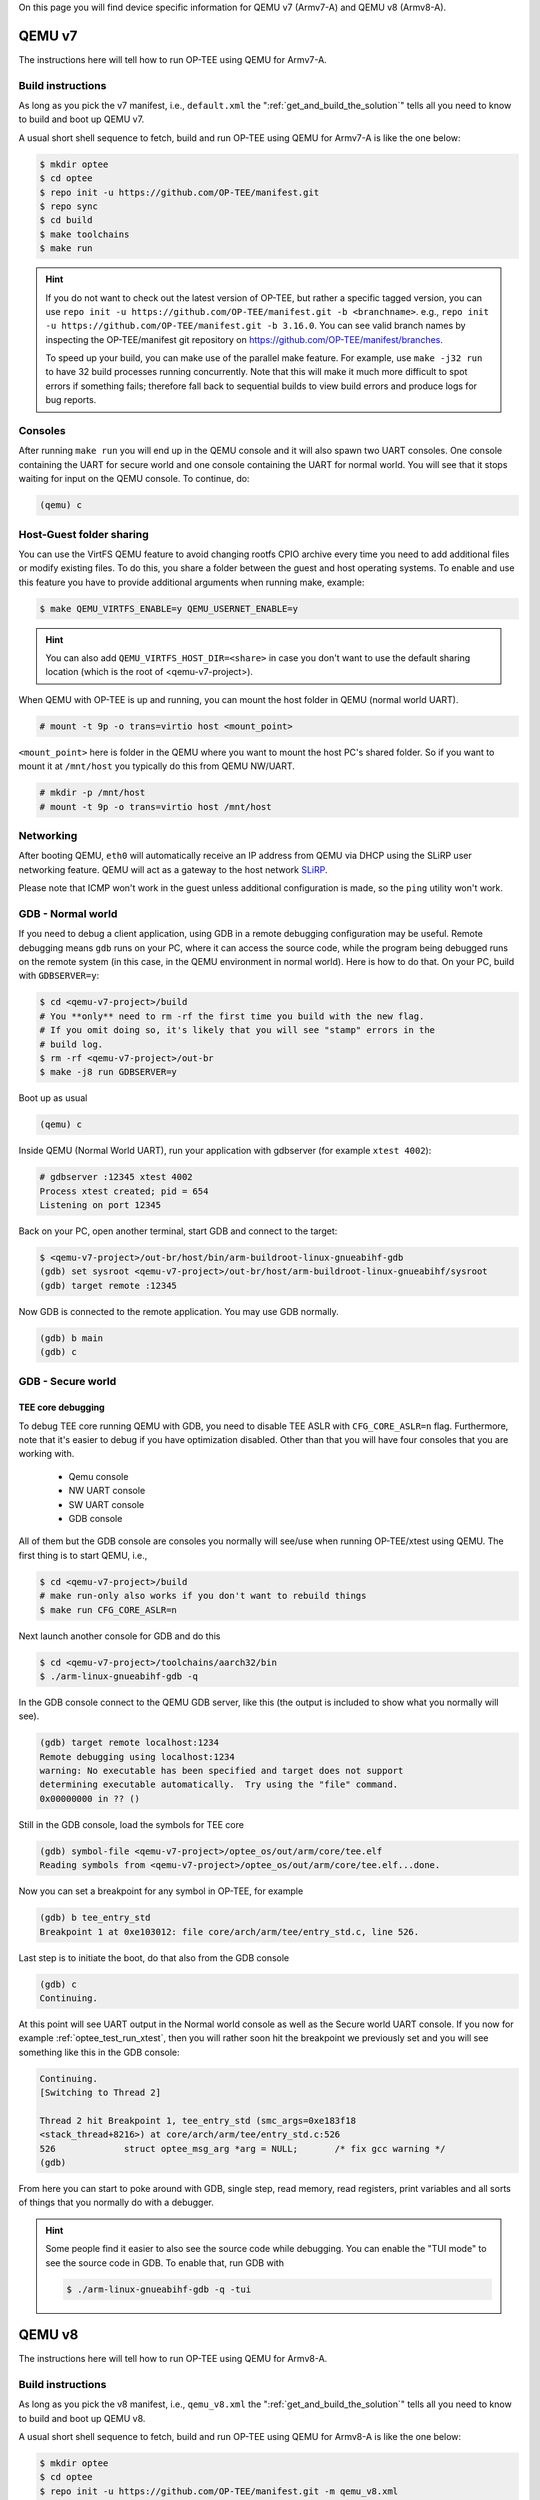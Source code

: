 On this page you will find device specific information for QEMU v7 (Armv7-A) and
QEMU v8 (Armv8-A).

.. _qemu_v7:

#######
QEMU v7
#######
The instructions here will tell how to run OP-TEE using QEMU for Armv7-A.

Build instructions
******************
As long as you pick the v7 manifest, i.e.,  ``default.xml`` the
":ref:`get_and_build_the_solution`" tells all you need to know to build and boot
up QEMU v7.

A usual short shell sequence to fetch, build and run OP-TEE using QEMU
for Armv7-A is like the one below:

.. code-block:: bash

  $ mkdir optee
  $ cd optee
  $ repo init -u https://github.com/OP-TEE/manifest.git
  $ repo sync
  $ cd build
  $ make toolchains
  $ make run

.. hint::

    If you do not want to check out the latest version of OP-TEE, but rather a
    specific tagged version, you can use ``repo init -u
    https://github.com/OP-TEE/manifest.git -b <branchname>``. e.g., ``repo init
    -u https://github.com/OP-TEE/manifest.git -b 3.16.0``. You can see valid
    branch names by inspecting the OP-TEE/manifest git repository on
    https://github.com/OP-TEE/manifest/branches.

    To speed up your build, you can make use of the parallel make feature. For
    example, use ``make -j32 run`` to have 32 build processes running
    concurrently. Note that this will make it much more difficult to spot
    errors if something fails; therefore fall back to sequential builds to view
    build errors and produce logs for bug reports.

Consoles
********
After running ``make run`` you will end up in the QEMU console and it will also
spawn two UART consoles. One console containing the UART for secure world and
one console containing the UART for normal world. You will see that it stops
waiting for input on the QEMU console. To continue, do:

.. code-block:: none

    (qemu) c

Host-Guest folder sharing
*************************
You can use the VirtFS QEMU feature to avoid changing rootfs CPIO archive every
time you need to add additional files or modify existing files. To do this, you
share a folder between the guest and host operating systems. To enable and use
this feature you have to provide additional arguments when running make,
example:

.. code-block:: bash

    $ make QEMU_VIRTFS_ENABLE=y QEMU_USERNET_ENABLE=y

.. hint::

    You can also add ``QEMU_VIRTFS_HOST_DIR=<share>`` in case you don't want to
    use the default sharing location (which is the root of <qemu-v7-project>).

When QEMU with OP-TEE is up and running, you can mount the host folder in QEMU
(normal world UART).

.. code-block:: none

    # mount -t 9p -o trans=virtio host <mount_point>

``<mount_point>`` here is folder in the QEMU where you want to mount the host
PC's shared folder. So if you want to mount it at ``/mnt/host`` you typically do
this from QEMU NW/UART.

.. code-block:: none

    # mkdir -p /mnt/host
    # mount -t 9p -o trans=virtio host /mnt/host

Networking
**********
After booting QEMU, ``eth0`` will automatically receive an IP address from
QEMU via DHCP using the SLiRP user networking feature. QEMU will act as a
gateway to the host network `SLiRP`_.

Please note that ICMP won't work in the guest unless additional configuration is
made, so the ``ping`` utility won't work.

GDB - Normal world
******************
If you need to debug a client application, using GDB in a remote debugging
configuration may be useful. Remote debugging means ``gdb`` runs on your PC,
where it can access the source code, while the program being debugged runs on
the remote system (in this case, in the QEMU environment in normal world). Here
is how to do that. On your PC, build with ``GDBSERVER=y``:

.. code-block:: bash

    $ cd <qemu-v7-project>/build
    # You **only** need to rm -rf the first time you build with the new flag.
    # If you omit doing so, it's likely that you will see "stamp" errors in the
    # build log.
    $ rm -rf <qemu-v7-project>/out-br
    $ make -j8 run GDBSERVER=y

Boot up as usual

.. code-block:: bash

        (qemu) c

Inside QEMU (Normal World UART), run your application with gdbserver (for
example ``xtest 4002``):

.. code-block:: none

    # gdbserver :12345 xtest 4002
    Process xtest created; pid = 654
    Listening on port 12345

Back on your PC, open another terminal, start GDB and connect to the target:

.. code-block:: bash

    $ <qemu-v7-project>/out-br/host/bin/arm-buildroot-linux-gnueabihf-gdb
    (gdb) set sysroot <qemu-v7-project>/out-br/host/arm-buildroot-linux-gnueabihf/sysroot
    (gdb) target remote :12345

Now GDB is connected to the remote application. You may use GDB normally.

.. code-block:: none

    (gdb) b main
    (gdb) c

GDB - Secure world
******************
TEE core debugging
==================
To debug TEE core running QEMU with GDB, you need to disable TEE ASLR with
``CFG_CORE_ASLR=n`` flag. Furthermore, note that it's easier to debug if you
have optimization disabled. Other than that you will have four consoles that
you are working with.

    - Qemu console
    - NW UART console
    - SW UART console
    - GDB console

All of them but the GDB console are consoles you normally will see/use when
running OP-TEE/xtest using QEMU. The first thing is to start QEMU, i.e.,

.. code-block:: bash

    $ cd <qemu-v7-project>/build
    # make run-only also works if you don't want to rebuild things
    $ make run CFG_CORE_ASLR=n

Next launch another console for GDB and do this

.. code-block:: bash

    $ cd <qemu-v7-project>/toolchains/aarch32/bin
    $ ./arm-linux-gnueabihf-gdb -q

In the GDB console connect to the QEMU GDB server, like this (the output is
included to show what you normally will see).

.. code-block:: none

    (gdb) target remote localhost:1234
    Remote debugging using localhost:1234
    warning: No executable has been specified and target does not support
    determining executable automatically.  Try using the "file" command.
    0x00000000 in ?? ()

Still in the GDB console, load the symbols for TEE core

.. code-block:: none

    (gdb) symbol-file <qemu-v7-project>/optee_os/out/arm/core/tee.elf
    Reading symbols from <qemu-v7-project>/optee_os/out/arm/core/tee.elf...done.

Now you can set a breakpoint for any symbol in OP-TEE, for example

.. code-block:: none

    (gdb) b tee_entry_std
    Breakpoint 1 at 0xe103012: file core/arch/arm/tee/entry_std.c, line 526.

Last step is to initiate the boot, do that also from the GDB console

.. code-block:: none

    (gdb) c
    Continuing.

At this point will see UART output in the Normal world console as well as the
Secure world UART console. If you now for example :ref:`optee_test_run_xtest`,
then you will rather soon hit the breakpoint we previously set and you will see
something like this in the GDB console:

.. code-block:: none

    Continuing.
    [Switching to Thread 2]

    Thread 2 hit Breakpoint 1, tee_entry_std (smc_args=0xe183f18
    <stack_thread+8216>) at core/arch/arm/tee/entry_std.c:526
    526             struct optee_msg_arg *arg = NULL;       /* fix gcc warning */
    (gdb)

From here you can start to poke around with GDB, single step, read memory, read
registers, print variables and all sorts of things that you normally do with a
debugger.

.. hint::

    Some people find it easier to also see the source code while debugging. You
    can enable the "TUI mode" to see the source code in GDB. To enable that, run
    GDB with

    .. code-block:: bash

        $ ./arm-linux-gnueabihf-gdb -q -tui

.. _qemu_v8:

#######
QEMU v8
#######
The instructions here will tell how to run OP-TEE using QEMU for Armv8-A.

Build instructions
******************
As long as you pick the v8 manifest, i.e.,  ``qemu_v8.xml`` the
":ref:`get_and_build_the_solution`" tells all you need to know to build and boot
up QEMU v8.

A usual short shell sequence to fetch, build and run OP-TEE using QEMU
for Armv8-A is like the one below:

.. code-block:: bash

  $ mkdir optee
  $ cd optee
  $ repo init -u https://github.com/OP-TEE/manifest.git -m qemu_v8.xml
  $ repo sync
  $ cd build
  $ make toolchains
  $ make run

All other things (networking, GDB etc) in the v7 section above is also
applicable on QEMU v8 as long as you replace ``<qemu-v7-project>`` with
``<qemu-v8-project>`` to get the correct paths relative to your QEMU v8 setup.

.. _build/PR#340: https://github.com/OP-TEE/build/pull/340
.. _Bug#4130: https://bugs.linaro.org/show_bug.cgi?id=4130#c4
.. _SLiRP: https://wiki.qemu.org/Documentation/Networking#User_Networking_.28SLIRP.29
